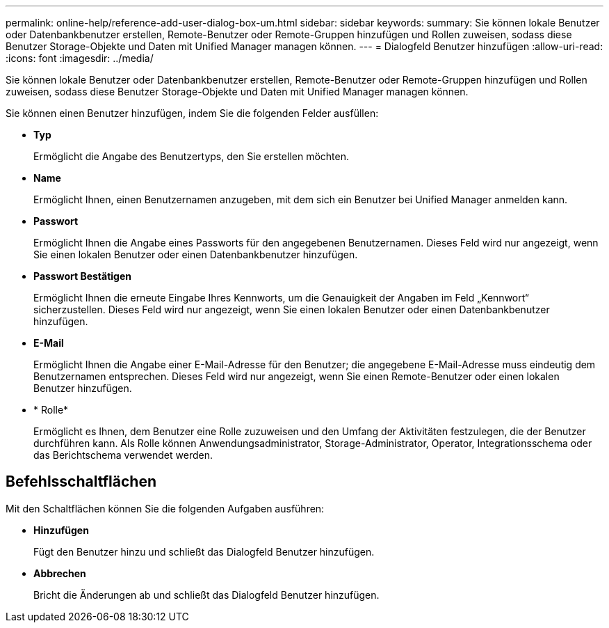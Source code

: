 ---
permalink: online-help/reference-add-user-dialog-box-um.html 
sidebar: sidebar 
keywords:  
summary: Sie können lokale Benutzer oder Datenbankbenutzer erstellen, Remote-Benutzer oder Remote-Gruppen hinzufügen und Rollen zuweisen, sodass diese Benutzer Storage-Objekte und Daten mit Unified Manager managen können. 
---
= Dialogfeld Benutzer hinzufügen
:allow-uri-read: 
:icons: font
:imagesdir: ../media/


[role="lead"]
Sie können lokale Benutzer oder Datenbankbenutzer erstellen, Remote-Benutzer oder Remote-Gruppen hinzufügen und Rollen zuweisen, sodass diese Benutzer Storage-Objekte und Daten mit Unified Manager managen können.

Sie können einen Benutzer hinzufügen, indem Sie die folgenden Felder ausfüllen:

* *Typ*
+
Ermöglicht die Angabe des Benutzertyps, den Sie erstellen möchten.

* *Name*
+
Ermöglicht Ihnen, einen Benutzernamen anzugeben, mit dem sich ein Benutzer bei Unified Manager anmelden kann.

* *Passwort*
+
Ermöglicht Ihnen die Angabe eines Passworts für den angegebenen Benutzernamen. Dieses Feld wird nur angezeigt, wenn Sie einen lokalen Benutzer oder einen Datenbankbenutzer hinzufügen.

* *Passwort Bestätigen*
+
Ermöglicht Ihnen die erneute Eingabe Ihres Kennworts, um die Genauigkeit der Angaben im Feld „Kennwort“ sicherzustellen. Dieses Feld wird nur angezeigt, wenn Sie einen lokalen Benutzer oder einen Datenbankbenutzer hinzufügen.

* *E-Mail*
+
Ermöglicht Ihnen die Angabe einer E-Mail-Adresse für den Benutzer; die angegebene E-Mail-Adresse muss eindeutig dem Benutzernamen entsprechen. Dieses Feld wird nur angezeigt, wenn Sie einen Remote-Benutzer oder einen lokalen Benutzer hinzufügen.

* * Rolle*
+
Ermöglicht es Ihnen, dem Benutzer eine Rolle zuzuweisen und den Umfang der Aktivitäten festzulegen, die der Benutzer durchführen kann. Als Rolle können Anwendungsadministrator, Storage-Administrator, Operator, Integrationsschema oder das Berichtschema verwendet werden.





== Befehlsschaltflächen

Mit den Schaltflächen können Sie die folgenden Aufgaben ausführen:

* *Hinzufügen*
+
Fügt den Benutzer hinzu und schließt das Dialogfeld Benutzer hinzufügen.

* *Abbrechen*
+
Bricht die Änderungen ab und schließt das Dialogfeld Benutzer hinzufügen.


